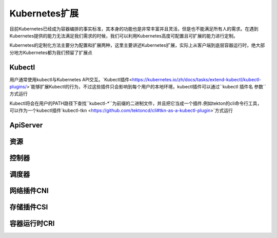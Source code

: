 .. SPDX-License-Identifier: MIT

====================
Kubernetes扩展
====================

目前Kubernetes已经成为容器编排的事实标准，其本身的功能也是非常丰富并且灵活，但是也不能满足所有人的需求。在遇到Kubernetes提供的能力无法满足我们需求的时候，我们可以利用Kubernetes高度可配置且可扩展的能力进行定制。

Kubernetes的定制化方法主要分为配置和扩展两种，这里主要讲述Kubernetes扩展，实际上从客户端到底层容器运行时，绝大部分地方Kubernetes都为我们预留了扩展点

.. figure:: /_static/images/kubernetes/kubernetes-extend.jpg
   :width: 100%
   :align: center
   :alt: Kubernetes extend


Kubectl
---------------

用户通常使用kubectl与Kubernetes API交互。`Kubectl插件<https://kubernetes.io/zh/docs/tasks/extend-kubectl/kubectl-plugins/>`能够扩展Kubectl的行为，不过这些插件只会影响到每个用户的本地环境，kubectl插件可以通过``kubectl 插件名 参数``方式运行


Kubectl将会在用户的PATH路径下查找``kubectl-*``为前缀的二进制文件，并且把它当成一个插件.例如tekton的cli命令行工具，可以作为一个kubectl插件`kubectl-tkn <https://github.com/tektoncd/cli#tkn-as-a-kubectl-plugin>`方式运行



ApiServer
---------------

资源
---------------

控制器
---------------

调度器
---------------

网络插件CNI
---------------

存储插件CSI
---------------

容器运行时CRI
---------------



